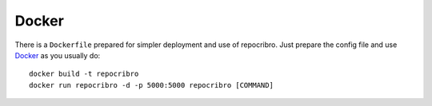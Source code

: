 Docker
======

There is a ``Dockerfile`` prepared for simpler deployment and use of repocribro. Just prepare the config file and use
`Docker`_ as you usually do:

::

    docker build -t repocribro
    docker run repocribro -d -p 5000:5000 repocribro [COMMAND]


.. _Docker: https://www.docker.com
